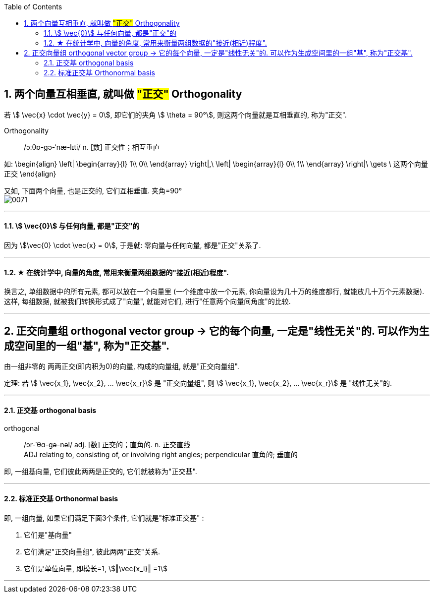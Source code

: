 
:toc:
:toclevels: 3
:sectnums:



== 两个向量互相垂直, 就叫做 #"正交"# Orthogonality

若 stem:[ \vec{x} \cdot \vec{y} = 0], 即它们的夹角 stem:[ \theta = 90°], 则这两个向量就是互相垂直的, 称为"正交".


Orthogonality::  /ɔːθɒ-ɡə-ˈnæ-lɪti/ n. [数] 正交性；相互垂直

如:
\begin{align}
\left| \begin{array}{l}
	1\\
	0\\
\end{array} \right|,\ \left| \begin{array}{l}
	0\\
	1\\
\end{array} \right|\ \gets \ 这两个向量正交
\end{align}

又如, 下面两个向量, 也是正交的, 它们互相垂直. 夹角=90° +
image:../img/0071.png[]

---

==== stem:[ \vec{0}] 与任何向量, 都是"正交"的

因为 stem:[\vec{0} \cdot \vec{x} = 0], 于是就: 零向量与任何向量, 都是"正交"关系了.

---


==== ★ 在统计学中, 向量的角度, 常用来衡量两组数据的"接近(相近)程度".

换言之, 单组数据中的所有元素, 都可以放在一个向量里 (一个维度中放一个元素, 你向量设为几十万的维度都行, 就能放几十万个元素数据). +
这样, 每组数据, 就被我们转换形式成了"向量", 就能对它们, 进行"任意两个向量间角度"的比较.

---

== 正交向量组 orthogonal vector group -> 它的每个向量, 一定是"线性无关"的. 可以作为生成空间里的一组"基", 称为"正交基".

由一组非零的 两两正交(即内积为0)的向量, 构成的向量组, 就是"正交向量组".

定理: 若 stem:[ \vec{x_1}, \vec{x_2}, ... \vec{x_r}] 是 "正交向量组", 则  stem:[ \vec{x_1}, \vec{x_2}, ... \vec{x_r}]  是 "线性无关"的.

---

==== 正交基 orthogonal basis

orthogonal::  /ɔr-ˈθɑ-ɡə-nəl/ adj. [数] 正交的；直角的. n. 正交直线 +
ADJ relating to, consisting of, or involving right angles; perpendicular 直角的; 垂直的

即, 一组基向量, 它们彼此两两是正交的, 它们就被称为"正交基".



---

==== 标准正交基 Orthonormal basis

即, 一组向量, 如果它们满足下面3个条件, 它们就是"标准正交基" :

1. 它们是"基向量"
2. 它们满足"正交向量组", 彼此两两"正交"关系.
3. 它们是单位向量, 即模长=1, stem:[‖\vec{x_i}‖ =1]




---


